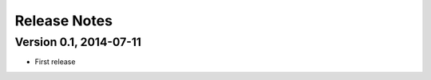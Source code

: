 =============
Release Notes
=============

Version 0.1, 2014-07-11
=======================

- First release
